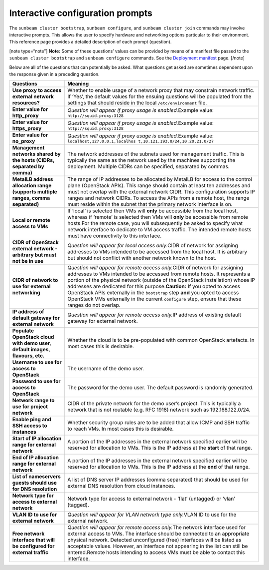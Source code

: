 .. _Interactive configuration prompts:

Interactive configuration prompts
=================================

The ``sunbeam cluster bootstrap``, ``sunbeam configure``, and
``sunbeam cluster join`` commands may involve interactive prompts. This
allows the user to specify hardware and networking options particular to
their environment. This reference page provides a detailed description
of each prompt (question).

[note type=“note”] **Note:** Some of these questions’ values can be
provided by means of a manifest file passed to the
``sunbeam cluster bootstrap`` and ``sunbeam configure`` commands. See
the `Deployment manifest </t/42672>`__ page. [/note]

Below are all of the questions that can potentially be asked. What
questions get asked are sometimes dependent upon the response given in a
preceding question.

+-----------------------------------+-----------------------------------+
| Questions                         | Meaning                           |
+===================================+===================================+
| **Use proxy to access external    | Whether to enable usage of a      |
| network resources?**              | network proxy that may constrain  |
|                                   | network traffic. If ‘Yes’, the    |
|                                   | default values for the ensuing    |
|                                   | questions will be populated from  |
|                                   | the settings that should reside   |
|                                   | in the local ``/etc/environment`` |
|                                   | file.                             |
+-----------------------------------+-----------------------------------+
| **Enter value for http_proxy**    | *Question will appear if proxy    |
|                                   | usage is enabled.*\ Example       |
|                                   | value:                            |
|                                   | ``http://squid.proxy:3128``       |
+-----------------------------------+-----------------------------------+
| **Enter value for https_proxy**   | *Question will appear if proxy    |
|                                   | usage is enabled.*\ Example       |
|                                   | value:                            |
|                                   | ``http://squid.proxy:3128``       |
+-----------------------------------+-----------------------------------+
| **Enter value for no_proxy**      | *Question will appear if proxy    |
|                                   | usage is enabled.*\ Example       |
|                                   | value:                            |
|                                   | ``localhost,127.0.0.1,localhos    |
|                                   | t,10.121.193.0/24,10.20.21.0/27`` |
+-----------------------------------+-----------------------------------+
| **Management networks shared by   | The network addresses of the      |
| the hosts (CIDRs, separated by    | subnets used for management       |
| comma)**                          | traffic. This is typically the    |
|                                   | same as the network used by the   |
|                                   | machines supporting the           |
|                                   | deployment. Multiple CIDRs can be |
|                                   | specified, separated by commas.   |
+-----------------------------------+-----------------------------------+
| **MetalLB address allocation      | The range of IP addresses to be   |
| range (supports multiple ranges,  | allocated by MetalLB for access   |
| comma separated)**                | to the control plane (OpenStack   |
|                                   | APIs). This range should contain  |
|                                   | at least ten addresses and must   |
|                                   | not overlap with the external     |
|                                   | network CIDR. This configuration  |
|                                   | supports IP ranges and network    |
|                                   | CIDRs. To access the APIs from a  |
|                                   | remote host, the range must       |
|                                   | reside within the subnet that the |
|                                   | primary network interface is on.  |
+-----------------------------------+-----------------------------------+
| **Local or remote access to VMs** | If ‘local’ is selected then VMs   |
|                                   | will **only** be accessible from  |
|                                   | the local host, whereas if        |
|                                   | ‘remote’ is selected then VMs     |
|                                   | will **only** be accessible from  |
|                                   | remote hosts.For the remote case, |
|                                   | you will subsequently be asked to |
|                                   | specify what network interface to |
|                                   | dedicate to VM access traffic.    |
|                                   | The intended remote hosts must    |
|                                   | have connectivity to this         |
|                                   | interface.                        |
+-----------------------------------+-----------------------------------+
| **CIDR of OpenStack external      | *Question will appear for local   |
| network - arbitrary but must not  | access only.*\ CIDR of network    |
| be in use**                       | for assigning addresses to VMs    |
|                                   | intended to be accessed from the  |
|                                   | local host. It is arbitrary but   |
|                                   | should not conflict with another  |
|                                   | network known to the host.        |
+-----------------------------------+-----------------------------------+
| **CIDR of network to use for      | *Question will appear for remote  |
| external networking**             | access only.*\ CIDR of network    |
|                                   | for assigning addresses to VMs    |
|                                   | intended to be accessed from      |
|                                   | remote hosts. It represents a     |
|                                   | portion of the physical network   |
|                                   | (outside of the OpenStack         |
|                                   | installation) whose IP addresses  |
|                                   | are dedicated for this            |
|                                   | purpose.\ **Caution:** If you     |
|                                   | opted to access OpenStack APIs    |
|                                   | externally in the ``bootstrap``   |
|                                   | step **and** you opted to access  |
|                                   | OpenStack VMs externally in the   |
|                                   | current ``configure`` step,       |
|                                   | ensure that these ranges do not   |
|                                   | overlap.                          |
+-----------------------------------+-----------------------------------+
| **IP address of default gateway   | *Question will appear for remote  |
| for external network**            | access only.*\ IP address of      |
|                                   | existing default gateway for      |
|                                   | external network.                 |
+-----------------------------------+-----------------------------------+
| **Populate OpenStack cloud with   | Whether the cloud is to be        |
| demo user, default images,        | pre-populated with common         |
| flavours, etc.**                  | OpenStack artefacts. In most      |
|                                   | cases this is desirable.          |
+-----------------------------------+-----------------------------------+
| **Username to use for access to   | The username of the demo user.    |
| OpenStack**                       |                                   |
+-----------------------------------+-----------------------------------+
| **Password to use for access to   | The password for the demo user.   |
| OpenStack**                       | The default password is randomly  |
|                                   | generated.                        |
+-----------------------------------+-----------------------------------+
| **Network range to use for        | CIDR of the private network for   |
| project network**                 | the demo user’s project. This is  |
|                                   | typically a network that is not   |
|                                   | routable (e.g. RFC 1918) network  |
|                                   | such as 192.168.122.0/24.         |
+-----------------------------------+-----------------------------------+
| **Enable ping and SSH access to   | Whether security group rules are  |
| instances**                       | to be added that allow ICMP and   |
|                                   | SSH traffic to reach VMs. In most |
|                                   | cases this is desirable.          |
+-----------------------------------+-----------------------------------+
| **Start of IP allocation range    | A portion of the IP addresses in  |
| for external network**            | the external network specified    |
|                                   | earlier will be reserved for      |
|                                   | allocation to VMs. This is the IP |
|                                   | address at the **start** of that  |
|                                   | range.                            |
+-----------------------------------+-----------------------------------+
| **End of IP allocation range for  | A portion of the IP addresses in  |
| external network**                | the external network specified    |
|                                   | earlier will be reserved for      |
|                                   | allocation to VMs. This is the IP |
|                                   | address at the **end** of that    |
|                                   | range.                            |
+-----------------------------------+-----------------------------------+
| **List of nameservers guests      | A list of DNS server IP addresses |
| should use for DNS resolution**   | (comma separated) that should be  |
|                                   | used for external DNS resolution  |
|                                   | from cloud instances.             |
+-----------------------------------+-----------------------------------+
| **Network type for access to      | Network type for access to        |
| external network**                | external network - ‘flat’         |
|                                   | (untagged) or ‘vlan’ (tagged).    |
+-----------------------------------+-----------------------------------+
| **VLAN ID to use for external     | *Question will appear for VLAN    |
| network**                         | network type only.*\ VLAN ID to   |
|                                   | use for the external network.     |
+-----------------------------------+-----------------------------------+
| **Free network interface that     | *Question will appear for remote  |
| will be configured for external   | access only.*\ The network        |
| traffic**                         | interface used for external       |
|                                   | access to VMs. The interface      |
|                                   | should be connected to an         |
|                                   | appropriate physical network.     |
|                                   | Detected unconfigured (free)      |
|                                   | interfaces will be listed as      |
|                                   | acceptable values. However, an    |
|                                   | interface not appearing in the    |
|                                   | list can still be entered.Remote  |
|                                   | hosts intending to access VMs     |
|                                   | must be able to contact this      |
|                                   | interface.                        |
+-----------------------------------+-----------------------------------+
